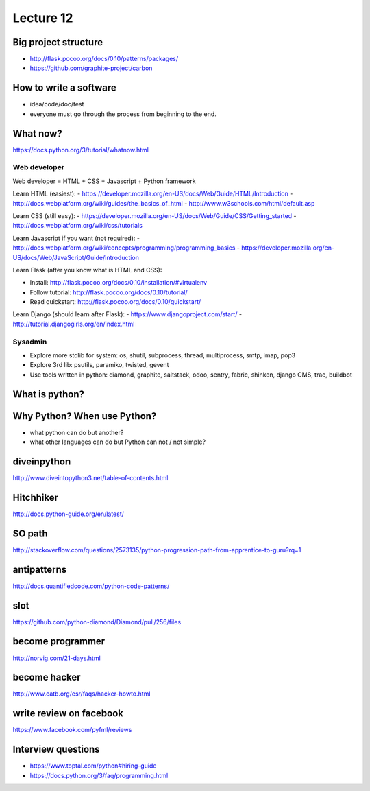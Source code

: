 Lecture 12
=========
Big project structure
---------------------

- http://flask.pocoo.org/docs/0.10/patterns/packages/
- https://github.com/graphite-project/carbon

How to write a software
-----------------------

- idea/code/doc/test
- everyone must go through the process from beginning to the end.

What now?
---------

https://docs.python.org/3/tutorial/whatnow.html

Web developer
~~~~~~~~~~~~~

Web developer = HTML + CSS + Javascript + Python framework

Learn HTML (easiest):
- https://developer.mozilla.org/en-US/docs/Web/Guide/HTML/Introduction
- http://docs.webplatform.org/wiki/guides/the_basics_of_html
- http://www.w3schools.com/html/default.asp

Learn CSS (still easy):
- https://developer.mozilla.org/en-US/docs/Web/Guide/CSS/Getting_started
- http://docs.webplatform.org/wiki/css/tutorials

Learn Javascript if you want (not required):
- http://docs.webplatform.org/wiki/concepts/programming/programming_basics
- https://developer.mozilla.org/en-US/docs/Web/JavaScript/Guide/Introduction

Learn Flask (after you know what is HTML and CSS):

- Install: http://flask.pocoo.org/docs/0.10/installation/#virtualenv
- Follow tutorial: http://flask.pocoo.org/docs/0.10/tutorial/
- Read quickstart: http://flask.pocoo.org/docs/0.10/quickstart/

Learn Django (should learn after Flask):
- https://www.djangoproject.com/start/
- http://tutorial.djangogirls.org/en/index.html

Sysadmin
~~~~~~~~

- Explore more stdlib for system: os, shutil, subprocess, thread, multiprocess,
  smtp, imap, pop3
- Explore 3rd lib: psutils, paramiko, twisted, gevent
- Use tools written in python: diamond, graphite, saltstack, odoo, sentry,
  fabric, shinken, django CMS, trac, buildbot

What is python?
---------------

Why Python? When use Python?
----------------------------

- what python can do but another?
- what other languages can do but Python can not / not simple?

diveinpython
------------

http://www.diveintopython3.net/table-of-contents.html

Hitchhiker
----------

http://docs.python-guide.org/en/latest/

SO path
-------

http://stackoverflow.com/questions/2573135/python-progression-path-from-apprentice-to-guru?rq=1

antipatterns
------------

http://docs.quantifiedcode.com/python-code-patterns/

slot
----

https://github.com/python-diamond/Diamond/pull/256/files

become programmer
-----------------

http://norvig.com/21-days.html

become hacker
-------------

http://www.catb.org/esr/faqs/hacker-howto.html

write review on facebook
------------------------

https://www.facebook.com/pyfml/reviews

Interview questions
-------------------

- https://www.toptal.com/python#hiring-guide
- https://docs.python.org/3/faq/programming.html
